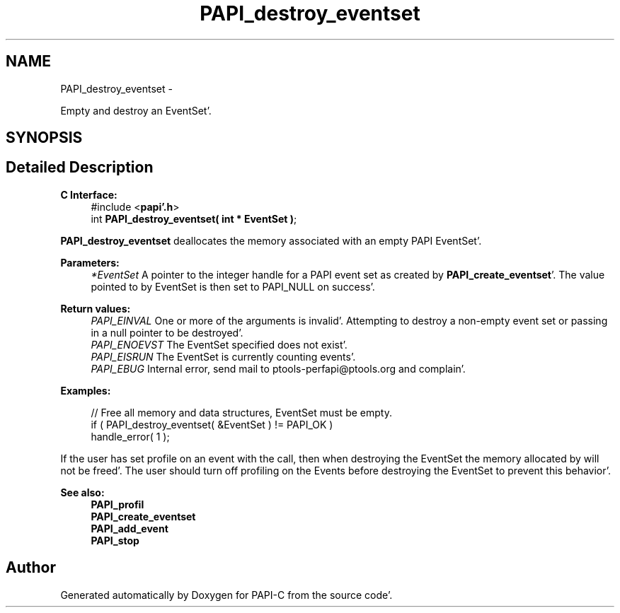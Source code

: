 .TH "PAPI_destroy_eventset" 3 "Fri Aug 26 2011" "Version 4.1.4.0" "PAPI-C" \" -*- nroff -*-
.ad l
.nh
.SH NAME
PAPI_destroy_eventset \- 
.PP
Empty and destroy an EventSet'\&.  

.SH SYNOPSIS
.br
.PP
.SH "Detailed Description"
.PP 
\fBC Interface:\fP
.RS 4
#include <\fBpapi'\&.h\fP> 
.br
 int \fBPAPI_destroy_eventset( int * EventSet )\fP;
.RE
.PP
\fBPAPI_destroy_eventset\fP deallocates the memory associated with an empty PAPI EventSet'\&.
.PP
\fBParameters:\fP
.RS 4
\fI*EventSet\fP A pointer to the integer handle for a PAPI event set as created by \fBPAPI_create_eventset\fP'\&. The value pointed to by EventSet is then set to PAPI_NULL on success'\&.
.RE
.PP
\fBReturn values:\fP
.RS 4
\fIPAPI_EINVAL\fP One or more of the arguments is invalid'\&. Attempting to destroy a non-empty event set or passing in a null pointer to be destroyed'\&. 
.br
\fIPAPI_ENOEVST\fP The EventSet specified does not exist'\&. 
.br
\fIPAPI_EISRUN\fP The EventSet is currently counting events'\&. 
.br
\fIPAPI_EBUG\fP Internal error, send mail to ptools-perfapi@ptools.org and complain'\&.
.RE
.PP
\fBExamples:\fP
.RS 4

.PP
.nf
    // Free all memory and data structures, EventSet must be empty\&.
    if ( PAPI_destroy_eventset( &EventSet ) != PAPI_OK )
    handle_error( 1 );

.fi
.PP
.RE
.PP
If the user has set profile on an event with the call, then when destroying the EventSet the memory allocated by will not be freed'\&. The user should turn off profiling on the Events before destroying the EventSet to prevent this behavior'\&.
.PP
\fBSee also:\fP
.RS 4
\fBPAPI_profil\fP 
.br
 \fBPAPI_create_eventset\fP 
.br
 \fBPAPI_add_event\fP 
.br
 \fBPAPI_stop\fP 
.RE
.PP


.SH "Author"
.PP 
Generated automatically by Doxygen for PAPI-C from the source code'\&.
